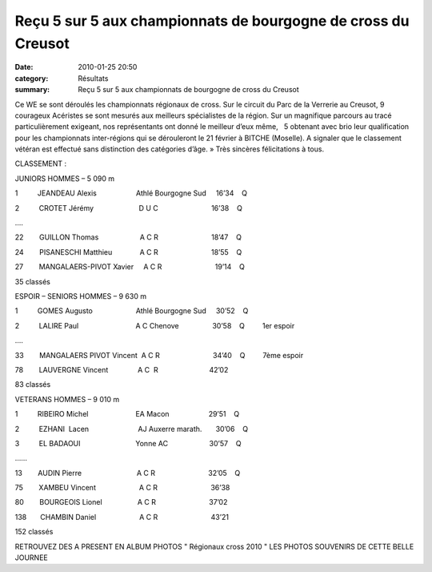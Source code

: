 Reçu 5 sur 5 aux championnats de bourgogne de cross du Creusot
==============================================================

:date: 2010-01-25 20:50
:category: Résultats
:summary: Reçu 5 sur 5 aux championnats de bourgogne de cross du Creusot

|DSC02825| Ce WE se sont déroulés les championnats régionaux de cross. Sur le circuit du Parc de la Verrerie au Creusot, 9 courageux Acéristes se sont mesurés aux meilleurs spécialistes de la région. Sur un magnifique parcours au tracé particulièrement exigeant, nos représentants ont donné le meilleur d’eux même,   5 obtenant avec brio leur qualification pour les championnats inter-régions qui se dérouleront le 21 février à BITCHE (Moselle). A signaler que le classement vétéran est effectué sans distinction des catégories d’âge. » 
Très sincères félicitations à tous.


CLASSEMENT :


JUNIORS HOMMES – 5 090 m


1          JEANDEAU Alexis                    Athlé Bourgogne Sud     16’34    Q


2          CROTET Jérémy                       D U C                           16’38    Q


….


22        GUILLON Thomas                     A C R                           18’47    Q


24        PISANESCHI Matthieu              A C R                           18’55    Q


27        MANGALAERS-PIVOT Xavier     A C R                           19’14    Q


35 classés


ESPOIR – SENIORS HOMMES – 9 630 m


1          GOMES Augusto                      Athlé Bourgogne Sud     30’52    Q


2          LALIRE Paul                             A C Chenove                 30’58    Q         1er  espoir


….


33        MANGALAERS PIVOT Vincent  A C R                           34’40    Q         7ème  espoir


78        LAUVERGNE Vincent               A C  R                          42’02 |DSC02828|


83 classés


VETERANS HOMMES – 9 010 m


1          RIBEIRO Michel                        EA Macon                    29’51    Q


2          EZHANI  Lacen                         AJ Auxerre marath.       30’06    Q


3          EL BADAOUI                            Yonne AC                     30’57    Q


……


13        AUDIN Pierre                            A C R                           32’05    Q


75        XAMBEU Vincent                      A C R                           36’38


80        BOURGEOIS Lionel                  A C R                           37’02


138       CHAMBIN Daniel                      A C R                           43’21


152 classés


RETROUVEZ DES A PRESENT EN ALBUM PHOTOS " Régionaux cross 2010 " LES PHOTOS SOUVENIRS DE CETTE BELLE JOURNEE

.. |DSC02825| image:: http://assets.acr-dijon.org/old/httpimgover-blogcom300x2250120862bertrand-dsc02825.jpg
.. |DSC02828| image:: http://assets.acr-dijon.org/old/httpimgover-blogcom300x2250120862bertrand-dsc02828.jpg
